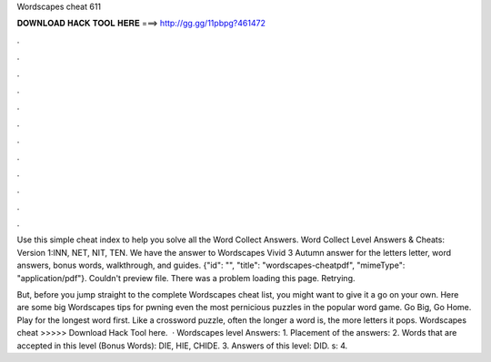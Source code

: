 Wordscapes cheat 611



𝐃𝐎𝐖𝐍𝐋𝐎𝐀𝐃 𝐇𝐀𝐂𝐊 𝐓𝐎𝐎𝐋 𝐇𝐄𝐑𝐄 ===> http://gg.gg/11pbpg?461472



.



.



.



.



.



.



.



.



.



.



.



.

Use this simple cheat index to help you solve all the Word Collect Answers. Word Collect Level Answers & Cheats: Version 1:INN, NET, NIT, TEN. We have the answer to Wordscapes Vivid 3 Autumn answer for the letters letter, word answers, bonus words, walkthrough, and guides. {"id": "", "title": "wordscapes-cheatpdf", "mimeType": "application\/pdf"}. Couldn't preview file. There was a problem loading this page. Retrying.

But, before you jump straight to the complete Wordscapes cheat list, you might want to give it a go on your own. Here are some big Wordscapes tips for pwning even the most pernicious puzzles in the popular word game. Go Big, Go Home. Play for the longest word first. Like a crossword puzzle, often the longer a word is, the more letters it pops. Wordscapes cheat >>>>> Download Hack Tool here.  · Wordscapes level Answers: 1. Placement of the answers: 2. Words that are accepted in this level (Bonus Words): DIE, HIE, CHIDE. 3. Answers of this level: DID. s: 4.
